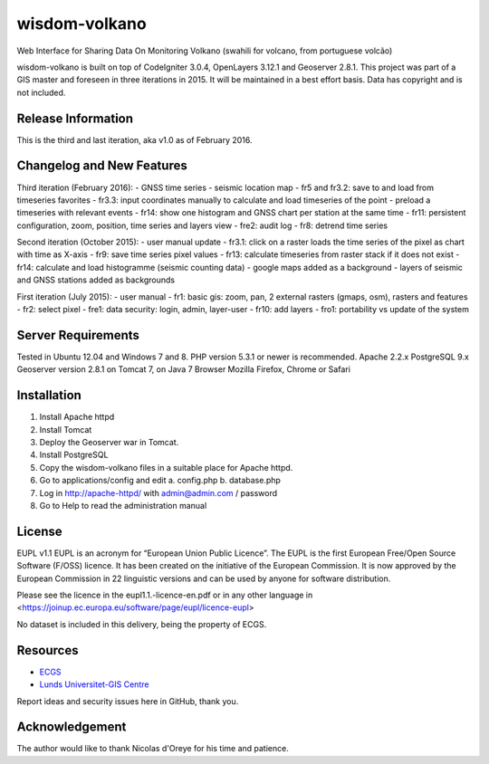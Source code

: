 ###################
wisdom-volkano
###################

Web Interface for Sharing Data On Monitoring Volkano
(swahili for volcano, from portuguese volcão)

wisdom-volkano is built on top of CodeIgniter 3.0.4, OpenLayers 3.12.1 and Geoserver 2.8.1. 
This project was part of a GIS master and foreseen in three iterations in 2015. It will be maintained in a best effort basis. Data has copyright and is not included. 

*******************
Release Information
*******************

This is the third and last iteration, aka v1.0 as of February 2016.


**************************
Changelog and New Features
**************************

Third iteration (February 2016):
- GNSS time series
- seismic location map
- fr5 and fr3.2: save to and load from timeseries favorites
- fr3.3: input coordinates manually to calculate and load timeseries of the point
- preload a timeseries with relevant events
- fr14: show one histogram and GNSS chart per station at the same time
- fr11: persistent configuration, zoom, position, time series and layers view 
- fre2: audit log
- fr8: detrend time series

Second iteration (October 2015):
-  user manual update
-  fr3.1: click on a raster loads the time series of the pixel as chart with time as X-axis 
-  fr9: save time series pixel values
-  fr13: calculate timeseries from raster stack if it does not exist
-  fr14: calculate and load histogramme (seismic counting data)
-  google maps added as a background
-  layers of seismic and GNSS stations added as backgrounds

First iteration (July 2015):
-  user manual
-  fr1: basic gis: zoom, pan, 2 external rasters (gmaps, osm), rasters and features
-  fr2: select pixel
-  fre1: data security: login, admin, layer-user
-  fr10: add layers 
-  fro1: portability vs update of the system 


*******************
Server Requirements
*******************

Tested in Ubuntu 12.04 and Windows 7 and 8.
PHP version 5.3.1 or newer is recommended. 
Apache 2.2.x
PostgreSQL 9.x 
Geoserver version 2.8.1 on Tomcat 7, on Java 7
Browser Mozilla Firefox, Chrome or Safari

************
Installation
************

1. Install Apache httpd 
2. Install Tomcat 
3. Deploy the Geoserver war in Tomcat.
4. Install PostgreSQL  
5. Copy the wisdom-volkano files in a suitable place for Apache httpd.
6. Go to applications/config and edit
   a. config.php 
   b. database.php 
7. Log in http://apache-httpd/ with admin@admin.com / password
8. Go to Help to read the administration manual   

*******
License
*******

EUPL v1.1
EUPL is an acronym  for “European Union Public Licence”. The EUPL is the first European Free/Open Source Software (F/OSS) licence. It has been created on the initiative of the European Commission. It is now approved by the European Commission in 22 linguistic versions and can be used by anyone for software distribution.

Please see the licence in the eupl1.1.-licence-en.pdf or in any other language in <https://joinup.ec.europa.eu/software/page/eupl/licence-eupl>

No dataset is included in this delivery, being the property of ECGS.

*********
Resources
*********

-  `ECGS <http://www.ecgs.lu/>`_
-  `Lunds Universitet-GIS Centre <http://www.gis.lu.se/english/index.htm>`_

Report ideas and security issues here in GitHub, thank you.


***************
Acknowledgement
***************

The author would like to thank Nicolas d'Oreye for his time and patience.
